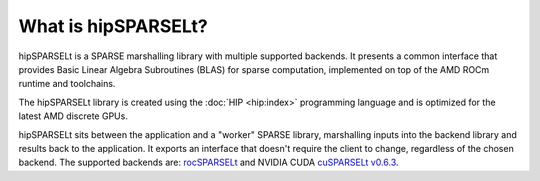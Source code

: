 .. meta::
   :description: introduction to the hipSPARSELt SPARSE marshalling library
   :keywords: hipSPARSELt, ROCm, SPARSE, library, API, HIP, introduction

.. _what-is-hipsparselt:

*********************
What is hipSPARSELt?
*********************

hipSPARSELt is a SPARSE marshalling library with multiple supported backends. It presents a common
interface that provides Basic Linear Algebra Subroutines (BLAS) for sparse computation, implemented
on top of the AMD ROCm runtime and toolchains.

The hipSPARSELt library is created using the :doc:`HIP <hip:index>`
programming language and is optimized for the latest AMD discrete GPUs.

hipSPARSELt sits between the application and a "worker" SPARSE library, marshalling inputs into the
backend library and results back to the application. It exports an interface that doesn't
require the client to change, regardless of the chosen backend. The supported backends are:
`rocSPARSELt <https://github.com/ROCm/hipSPARSELt/tree/develop/library/src/hcc_detail/rocsparselt>`_
and NVIDIA CUDA `cuSPARSELt v0.6.3 <https://docs.nvidia.com/cuda/cusparselt>`_.
